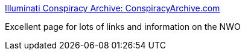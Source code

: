 :jbake-type: post
:jbake-status: published
:jbake-title: Illuminati Conspiracy Archive: ConspiracyArchive.com
:jbake-tags: web,culture,_mois_mars,_année_2005
:jbake-date: 2005-03-04
:jbake-depth: ../
:jbake-uri: shaarli/1109893135000.adoc
:jbake-source: https://nicolas-delsaux.hd.free.fr/Shaarli?searchterm=http%3A%2F%2Fwww.conspiracyarchive.com%2F&searchtags=web+culture+_mois_mars+_ann%C3%A9e_2005
:jbake-style: shaarli

http://www.conspiracyarchive.com/[Illuminati Conspiracy Archive: ConspiracyArchive.com]

Excellent page for lots of links and information on the NWO
